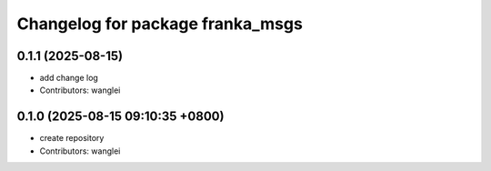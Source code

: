 ^^^^^^^^^^^^^^^^^^^^^^^^^^^^^^^^^
Changelog for package franka_msgs
^^^^^^^^^^^^^^^^^^^^^^^^^^^^^^^^^

0.1.1 (2025-08-15)
------------------
* add change log
* Contributors: wanglei

0.1.0 (2025-08-15 09:10:35 +0800)
---------------------------------
* create repository
* Contributors: wanglei
